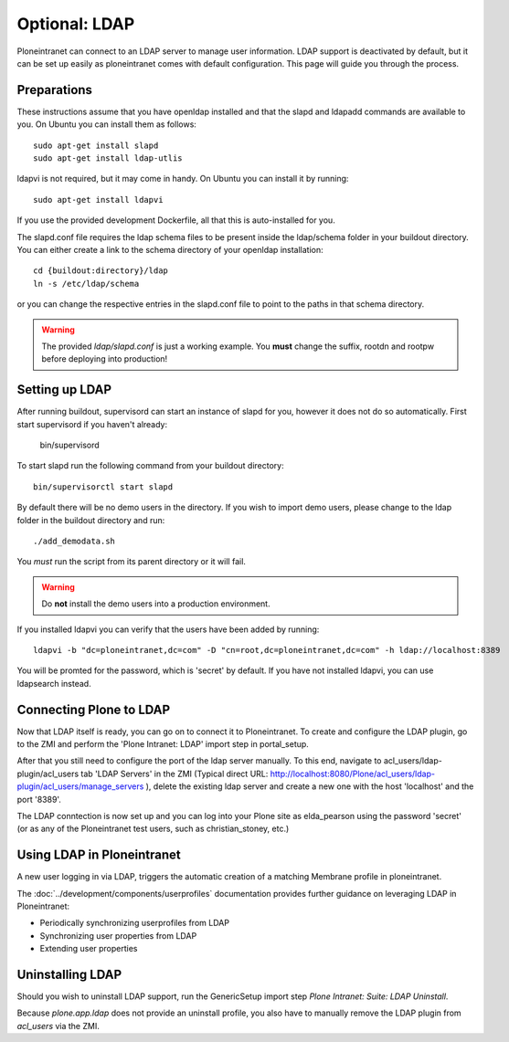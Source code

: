 ==============
Optional: LDAP
==============

Ploneintranet can connect to an LDAP server to manage user information. LDAP support is deactivated by default, but it can be set up easily as ploneintranet comes with default configuration. This page will guide you through the process.

Preparations
------------

These instructions assume that you have openldap installed and that the slapd and ldapadd commands are available to you. On Ubuntu you can install them as follows::

    sudo apt-get install slapd
    sudo apt-get install ldap-utlis

ldapvi is not required, but it may come in handy. On Ubuntu you can install it by running::

    sudo apt-get install ldapvi

If you use the provided development Dockerfile, all that this is auto-installed for you.

The slapd.conf file requires the ldap schema files to be present inside the ldap/schema folder in your buildout directory. You can either create a link to the schema directory of your openldap installation::

    cd {buildout:directory}/ldap
    ln -s /etc/ldap/schema

or you can change the respective entries in the slapd.conf file to point to the paths in that schema directory.

.. warning::

   The provided `ldap/slapd.conf` is just a working example.
   You **must** change the suffix, rootdn and rootpw before deploying into production!

Setting up LDAP
---------------

After running buildout, supervisord can start an instance of slapd for you, however it does not do so automatically.
First start supervisord if you haven't already:

    bin/supervisord

To start slapd run the following command from your buildout directory::

    bin/supervisorctl start slapd

By default there will be no demo users in the directory. If you wish to import demo users, please change to the ldap folder in the buildout directory and run::

    ./add_demodata.sh

You *must* run the script from its parent directory or it will fail.

.. warning::

   Do **not** install the demo users into a production environment.

If you installed ldapvi you can verify that the users have been added by running::

    ldapvi -b "dc=ploneintranet,dc=com" -D "cn=root,dc=ploneintranet,dc=com" -h ldap://localhost:8389

You will be promted for the password, which is 'secret' by default. If you have not installed ldapvi, you can use ldapsearch instead.

Connecting Plone to LDAP
------------------------

Now that LDAP itself is ready, you can go on to connect it to Ploneintranet. To create and configure the LDAP plugin, go to the ZMI and perform the 'Plone Intranet: LDAP' import step in portal_setup.

After that you still need to configure the port of the ldap server manually. To this end, navigate to acl_users/ldap-plugin/acl_users tab 'LDAP Servers' in the ZMI (Typical direct URL: http://localhost:8080/Plone/acl_users/ldap-plugin/acl_users/manage_servers ), delete the existing ldap server and create a new one with the host 'localhost' and the port '8389'.

The LDAP conntection is now set up and you can log into your Plone site as elda_pearson using the password 'secret' (or as any of the Ploneintranet test users, such as christian_stoney, etc.)

Using LDAP in Ploneintranet
---------------------------

A new user logging in via LDAP, triggers the automatic creation of a matching Membrane profile
in ploneintranet.

The :doc:`../development/components/userprofiles` documentation provides further guidance
on leveraging LDAP in Ploneintranet:

- Periodically synchronizing userprofiles from LDAP
- Synchronizing user properties from LDAP
- Extending user properties

  
Uninstalling LDAP
-----------------

Should you wish to uninstall LDAP support, run the GenericSetup import step `Plone Intranet: Suite: LDAP Uninstall`.

Because `plone.app.ldap` does not provide an uninstall profile, you also have to manually remove the LDAP plugin from `acl_users` via the ZMI.
